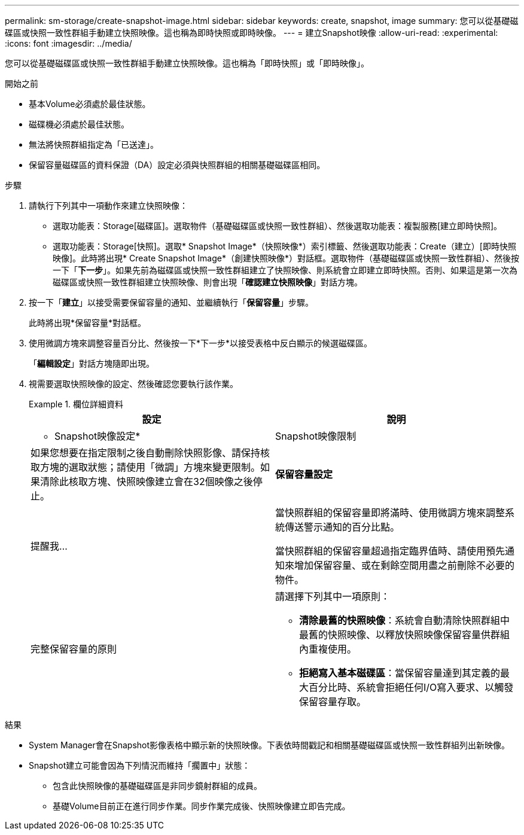 ---
permalink: sm-storage/create-snapshot-image.html 
sidebar: sidebar 
keywords: create, snapshot, image 
summary: 您可以從基礎磁碟區或快照一致性群組手動建立快照映像。這也稱為即時快照或即時映像。 
---
= 建立Snapshot映像
:allow-uri-read: 
:experimental: 
:icons: font
:imagesdir: ../media/


[role="lead"]
您可以從基礎磁碟區或快照一致性群組手動建立快照映像。這也稱為「即時快照」或「即時映像」。

.開始之前
* 基本Volume必須處於最佳狀態。
* 磁碟機必須處於最佳狀態。
* 無法將快照群組指定為「已送達」。
* 保留容量磁碟區的資料保證（DA）設定必須與快照群組的相關基礎磁碟區相同。


.步驟
. 請執行下列其中一項動作來建立快照映像：
+
** 選取功能表：Storage[磁碟區]。選取物件（基礎磁碟區或快照一致性群組）、然後選取功能表：複製服務[建立即時快照]。
** 選取功能表：Storage[快照]。選取* Snapshot Image*（快照映像*）索引標籤、然後選取功能表：Create（建立）[即時快照映像]。此時將出現* Create Snapshot Image*（創建快照映像*）對話框。選取物件（基礎磁碟區或快照一致性群組）、然後按一下「*下一步*」。如果先前為磁碟區或快照一致性群組建立了快照映像、則系統會立即建立即時快照。否則、如果這是第一次為磁碟區或快照一致性群組建立快照映像、則會出現「*確認建立快照映像*」對話方塊。


. 按一下「*建立*」以接受需要保留容量的通知、並繼續執行「*保留容量*」步驟。
+
此時將出現*保留容量*對話框。

. 使用微調方塊來調整容量百分比、然後按一下*下一步*以接受表格中反白顯示的候選磁碟區。
+
「*編輯設定*」對話方塊隨即出現。

. 視需要選取快照映像的設定、然後確認您要執行該作業。
+
.欄位詳細資料
====
[cols="2*"]
|===
| 設定 | 說明 


 a| 
* Snapshot映像設定*



 a| 
Snapshot映像限制
 a| 
如果您想要在指定限制之後自動刪除快照影像、請保持核取方塊的選取狀態；請使用「微調」方塊來變更限制。如果清除此核取方塊、快照映像建立會在32個映像之後停止。



 a| 
*保留容量設定*



 a| 
提醒我...
 a| 
當快照群組的保留容量即將滿時、使用微調方塊來調整系統傳送警示通知的百分比點。

當快照群組的保留容量超過指定臨界值時、請使用預先通知來增加保留容量、或在剩餘空間用盡之前刪除不必要的物件。



 a| 
完整保留容量的原則
 a| 
請選擇下列其中一項原則：

** *清除最舊的快照映像*：系統會自動清除快照群組中最舊的快照映像、以釋放快照映像保留容量供群組內重複使用。
** *拒絕寫入基本磁碟區*：當保留容量達到其定義的最大百分比時、系統會拒絕任何I/O寫入要求、以觸發保留容量存取。


|===
====


.結果
* System Manager會在Snapshot影像表格中顯示新的快照映像。下表依時間戳記和相關基礎磁碟區或快照一致性群組列出新映像。
* Snapshot建立可能會因為下列情況而維持「擱置中」狀態：
+
** 包含此快照映像的基礎磁碟區是非同步鏡射群組的成員。
** 基礎Volume目前正在進行同步作業。同步作業完成後、快照映像建立即告完成。



